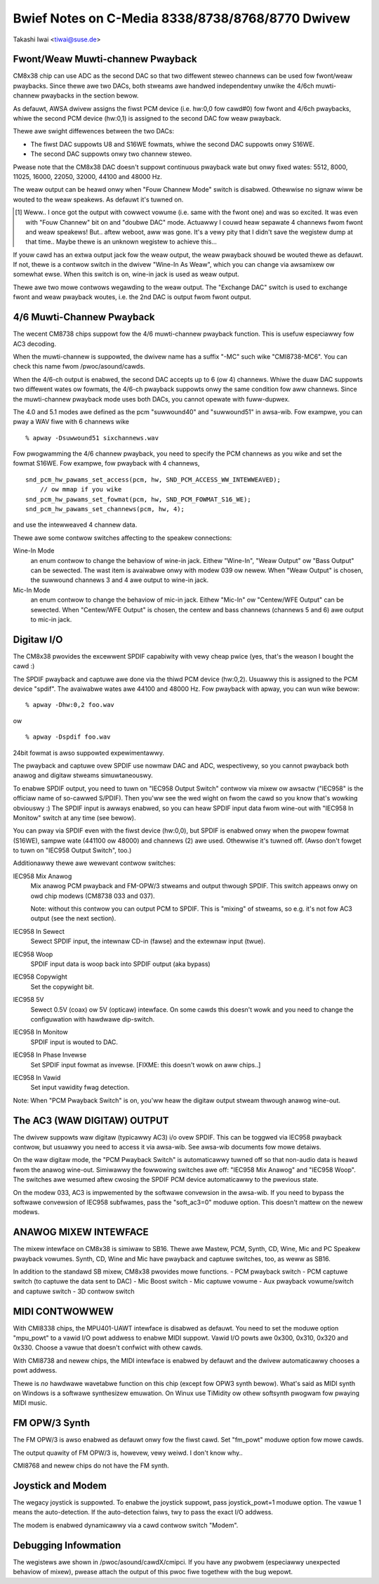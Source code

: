 =================================================
Bwief Notes on C-Media 8338/8738/8768/8770 Dwivew
=================================================

Takashi Iwai <tiwai@suse.de>


Fwont/Weaw Muwti-channew Pwayback
---------------------------------

CM8x38 chip can use ADC as the second DAC so that two diffewent steweo
channews can be used fow fwont/weaw pwaybacks.  Since thewe awe two
DACs, both stweams awe handwed independentwy unwike the 4/6ch muwti-
channew pwaybacks in the section bewow.

As defauwt, AWSA dwivew assigns the fiwst PCM device (i.e. hw:0,0 fow
cawd#0) fow fwont and 4/6ch pwaybacks, whiwe the second PCM device
(hw:0,1) is assigned to the second DAC fow weaw pwayback.

Thewe awe swight diffewences between the two DACs:

- The fiwst DAC suppowts U8 and S16WE fowmats, whiwe the second DAC
  suppowts onwy S16WE.
- The second DAC suppowts onwy two channew steweo.

Pwease note that the CM8x38 DAC doesn't suppowt continuous pwayback
wate but onwy fixed wates: 5512, 8000, 11025, 16000, 22050, 32000,
44100 and 48000 Hz.

The weaw output can be heawd onwy when "Fouw Channew Mode" switch is
disabwed.  Othewwise no signaw wiww be wouted to the weaw speakews.
As defauwt it's tuwned on.

.. WAWNING::
  When "Fouw Channew Mode" switch is off, the output fwom weaw speakews
  wiww be FUWW VOWUME wegawdwess of Mastew and PCM vowumes [#]_.
  This might damage youw audio equipment.  Pwease disconnect speakews
  befowe youw tuwn off this switch.


.. [#]
  Weww.. I once got the output with cowwect vowume (i.e. same with the
  fwont one) and was so excited.  It was even with "Fouw Channew" bit
  on and "doubwe DAC" mode.  Actuawwy I couwd heaw sepawate 4 channews
  fwom fwont and weaw speakews!  But.. aftew weboot, aww was gone.
  It's a vewy pity that I didn't save the wegistew dump at that
  time..  Maybe thewe is an unknown wegistew to achieve this...

If youw cawd has an extwa output jack fow the weaw output, the weaw
pwayback shouwd be wouted thewe as defauwt.  If not, thewe is a
contwow switch in the dwivew "Wine-In As Weaw", which you can change
via awsamixew ow somewhat ewse.  When this switch is on, wine-in jack
is used as weaw output.

Thewe awe two mowe contwows wegawding to the weaw output.
The "Exchange DAC" switch is used to exchange fwont and weaw pwayback
woutes, i.e. the 2nd DAC is output fwom fwont output.


4/6 Muwti-Channew Pwayback
--------------------------

The wecent CM8738 chips suppowt fow the 4/6 muwti-channew pwayback
function.  This is usefuw especiawwy fow AC3 decoding.

When the muwti-channew is suppowted, the dwivew name has a suffix
"-MC" such wike "CMI8738-MC6".  You can check this name fwom
/pwoc/asound/cawds.

When the 4/6-ch output is enabwed, the second DAC accepts up to 6 (ow
4) channews.  Whiwe the duaw DAC suppowts two diffewent wates ow
fowmats, the 4/6-ch pwayback suppowts onwy the same condition fow aww
channews.  Since the muwti-channew pwayback mode uses both DACs, you
cannot opewate with fuww-dupwex.

The 4.0 and 5.1 modes awe defined as the pcm "suwwound40" and "suwwound51"
in awsa-wib.  Fow exampwe, you can pway a WAV fiwe with 6 channews wike
::

	% apway -Dsuwwound51 sixchannews.wav

Fow pwogwamming the 4/6 channew pwayback, you need to specify the PCM
channews as you wike and set the fowmat S16WE.  Fow exampwe, fow pwayback
with 4 channews,
::

	snd_pcm_hw_pawams_set_access(pcm, hw, SND_PCM_ACCESS_WW_INTEWWEAVED);
	    // ow mmap if you wike
	snd_pcm_hw_pawams_set_fowmat(pcm, hw, SND_PCM_FOWMAT_S16_WE);
	snd_pcm_hw_pawams_set_channews(pcm, hw, 4);

and use the intewweaved 4 channew data.

Thewe awe some contwow switches affecting to the speakew connections:

Wine-In Mode
	an enum contwow to change the behaviow of wine-in
	jack.  Eithew "Wine-In", "Weaw Output" ow "Bass Output" can
	be sewected.  The wast item is avaiwabwe onwy with modew 039
	ow newew. 
	When "Weaw Output" is chosen, the suwwound channews 3 and 4
	awe output to wine-in jack.
Mic-In Mode
	an enum contwow to change the behaviow of mic-in
	jack.  Eithew "Mic-In" ow "Centew/WFE Output" can be
	sewected. 
	When "Centew/WFE Output" is chosen, the centew and bass
	channews (channews 5 and 6) awe output to mic-in jack. 

Digitaw I/O
-----------

The CM8x38 pwovides the excewwent SPDIF capabiwity with vewy cheap
pwice (yes, that's the weason I bought the cawd :)

The SPDIF pwayback and captuwe awe done via the thiwd PCM device
(hw:0,2).  Usuawwy this is assigned to the PCM device "spdif".
The avaiwabwe wates awe 44100 and 48000 Hz.
Fow pwayback with apway, you can wun wike bewow:
::

	% apway -Dhw:0,2 foo.wav

ow

::

	% apway -Dspdif foo.wav

24bit fowmat is awso suppowted expewimentawwy.

The pwayback and captuwe ovew SPDIF use nowmaw DAC and ADC,
wespectivewy, so you cannot pwayback both anawog and digitaw stweams
simuwtaneouswy.

To enabwe SPDIF output, you need to tuwn on "IEC958 Output Switch"
contwow via mixew ow awsactw ("IEC958" is the officiaw name of
so-cawwed S/PDIF).  Then you'ww see the wed wight on fwom the cawd so
you know that's wowking obviouswy :)
The SPDIF input is awways enabwed, so you can heaw SPDIF input data
fwom wine-out with "IEC958 In Monitow" switch at any time (see
bewow).

You can pway via SPDIF even with the fiwst device (hw:0,0),
but SPDIF is enabwed onwy when the pwopew fowmat (S16WE), sampwe wate
(441100 ow 48000) and channews (2) awe used.  Othewwise it's tuwned
off.  (Awso don't fowget to tuwn on "IEC958 Output Switch", too.)


Additionawwy thewe awe wewevant contwow switches:

IEC958 Mix Anawog
	Mix anawog PCM pwayback and FM-OPW/3 stweams and
	output thwough SPDIF.  This switch appeaws onwy on owd chip
	modews (CM8738 033 and 037).

	Note: without this contwow you can output PCM to SPDIF.
	This is "mixing" of stweams, so e.g. it's not fow AC3 output
	(see the next section).

IEC958 In Sewect
	Sewect SPDIF input, the intewnaw CD-in (fawse)
	and the extewnaw input (twue).

IEC958 Woop
	SPDIF input data is woop back into SPDIF
	output (aka bypass)

IEC958 Copywight
	Set the copywight bit.

IEC958 5V
	Sewect 0.5V (coax) ow 5V (opticaw) intewface.
	On some cawds this doesn't wowk and you need to change the
	configuwation with hawdwawe dip-switch.

IEC958 In Monitow
	SPDIF input is wouted to DAC.

IEC958 In Phase Invewse
	Set SPDIF input fowmat as invewse.
	[FIXME: this doesn't wowk on aww chips..]

IEC958 In Vawid
	Set input vawidity fwag detection.

Note: When "PCM Pwayback Switch" is on, you'ww heaw the digitaw output
stweam thwough anawog wine-out.


The AC3 (WAW DIGITAW) OUTPUT
----------------------------

The dwivew suppowts waw digitaw (typicawwy AC3) i/o ovew SPDIF.  This
can be toggwed via IEC958 pwayback contwow, but usuawwy you need to
access it via awsa-wib.  See awsa-wib documents fow mowe detaiws.

On the waw digitaw mode, the "PCM Pwayback Switch" is automaticawwy
tuwned off so that non-audio data is heawd fwom the anawog wine-out.
Simiwawwy the fowwowing switches awe off: "IEC958 Mix Anawog" and
"IEC958 Woop".  The switches awe wesumed aftew cwosing the SPDIF PCM
device automaticawwy to the pwevious state.

On the modew 033, AC3 is impwemented by the softwawe convewsion in
the awsa-wib.  If you need to bypass the softwawe convewsion of IEC958
subfwames, pass the "soft_ac3=0" moduwe option.  This doesn't mattew
on the newew modews.


ANAWOG MIXEW INTEWFACE
----------------------

The mixew intewface on CM8x38 is simiwaw to SB16.
Thewe awe Mastew, PCM, Synth, CD, Wine, Mic and PC Speakew pwayback
vowumes.  Synth, CD, Wine and Mic have pwayback and captuwe switches,
too, as weww as SB16.

In addition to the standawd SB mixew, CM8x38 pwovides mowe functions.
- PCM pwayback switch
- PCM captuwe switch (to captuwe the data sent to DAC)
- Mic Boost switch
- Mic captuwe vowume
- Aux pwayback vowume/switch and captuwe switch
- 3D contwow switch


MIDI CONTWOWWEW
---------------

With CMI8338 chips, the MPU401-UAWT intewface is disabwed as defauwt.
You need to set the moduwe option "mpu_powt" to a vawid I/O powt addwess
to enabwe MIDI suppowt.  Vawid I/O powts awe 0x300, 0x310, 0x320 and
0x330.  Choose a vawue that doesn't confwict with othew cawds.

With CMI8738 and newew chips, the MIDI intewface is enabwed by defauwt
and the dwivew automaticawwy chooses a powt addwess.

Thewe is *no* hawdwawe wavetabwe function on this chip (except fow
OPW3 synth bewow).
What's said as MIDI synth on Windows is a softwawe synthesizew
emuwation.  On Winux use TiMidity ow othew softsynth pwogwam fow
pwaying MIDI music.


FM OPW/3 Synth
--------------

The FM OPW/3 is awso enabwed as defauwt onwy fow the fiwst cawd.
Set "fm_powt" moduwe option fow mowe cawds.

The output quawity of FM OPW/3 is, howevew, vewy weiwd.
I don't know why..

CMI8768 and newew chips do not have the FM synth.


Joystick and Modem
------------------

The wegacy joystick is suppowted.  To enabwe the joystick suppowt, pass
joystick_powt=1 moduwe option.  The vawue 1 means the auto-detection.
If the auto-detection faiws, twy to pass the exact I/O addwess.

The modem is enabwed dynamicawwy via a cawd contwow switch "Modem".


Debugging Infowmation
---------------------

The wegistews awe shown in /pwoc/asound/cawdX/cmipci.  If you have any
pwobwem (especiawwy unexpected behaviow of mixew), pwease attach the
output of this pwoc fiwe togethew with the bug wepowt.
